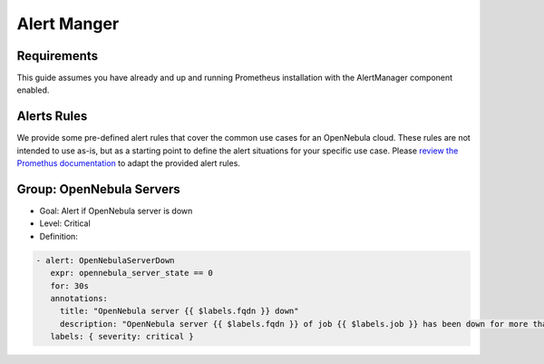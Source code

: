 .. _monitor_alert_alarms:

================================================================================
Alert Manger
================================================================================

Requirements
================================================================================

This guide assumes you have already and up and running Prometheus installation with the AlertManager component enabled.


Alerts Rules
================================================================================

We provide some pre-defined alert rules that cover the common use cases for an OpenNebula cloud. These rules are not intended to use as-is, but as a starting point to define the alert situations for your specific use case.  Please `review the Promethus documentation <https://prometheus.io/docs/prometheus/latest/configuration/alerting_rules/>`_ to adapt the provided alert rules.

.. TODO:: Hint about notification mechanism

Group: OpenNebula Servers
================================================================================

.. TODO:: Describe all alerts

- Goal: Alert if OpenNebula server is down
- Level: Critical
- Definition:

.. code:: yaml

   - alert: OpenNebulaServerDown
      expr: opennebula_server_state == 0
      for: 30s
      annotations:
        title: "OpenNebula server {{ $labels.fqdn }} down"
        description: "OpenNebula server {{ $labels.fqdn }} of job {{ $labels.job }} has been down for more than 30 seconds"
      labels: { severity: critical }




